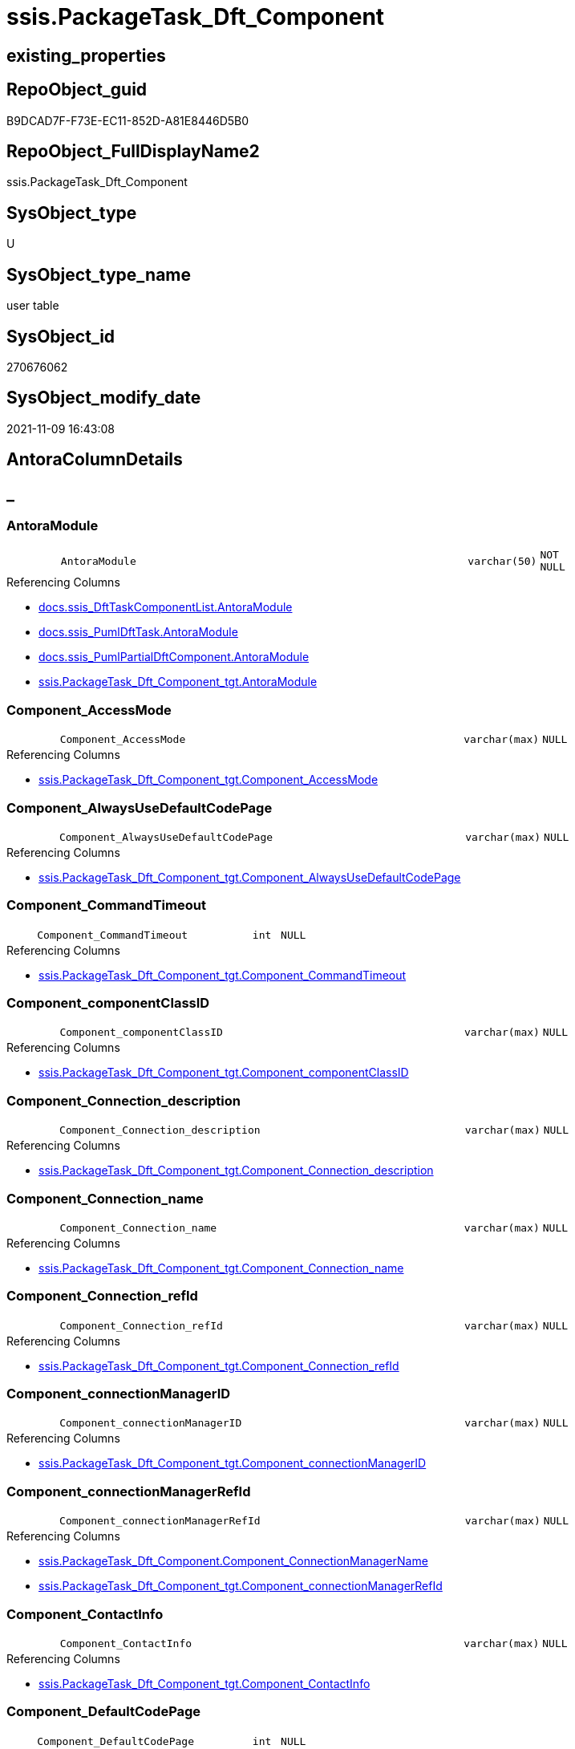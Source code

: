 // tag::HeaderFullDisplayName[]
= ssis.PackageTask_Dft_Component
// end::HeaderFullDisplayName[]

== existing_properties

// tag::existing_properties[]
:ExistsProperty--antorareferencedlist:
:ExistsProperty--antorareferencinglist:
:ExistsProperty--is_repo_managed:
:ExistsProperty--is_ssas:
:ExistsProperty--referencedobjectlist:
:ExistsProperty--FK:
:ExistsProperty--Columns:
// end::existing_properties[]

== RepoObject_guid

// tag::RepoObject_guid[]
B9DCAD7F-F73E-EC11-852D-A81E8446D5B0
// end::RepoObject_guid[]

== RepoObject_FullDisplayName2

// tag::RepoObject_FullDisplayName2[]
ssis.PackageTask_Dft_Component
// end::RepoObject_FullDisplayName2[]

== SysObject_type

// tag::SysObject_type[]
U 
// end::SysObject_type[]

== SysObject_type_name

// tag::SysObject_type_name[]
user table
// end::SysObject_type_name[]

== SysObject_id

// tag::SysObject_id[]
270676062
// end::SysObject_id[]

== SysObject_modify_date

// tag::SysObject_modify_date[]
2021-11-09 16:43:08
// end::SysObject_modify_date[]

== AntoraColumnDetails

// tag::AntoraColumnDetails[]
[discrete]
== _


[#column-antoramodule]
=== AntoraModule

[cols="d,8m,m,m,m,d"]
|===
|
|AntoraModule
|varchar(50)
|NOT NULL
|
|
|===

.Referencing Columns
--
* xref:docs.ssis_dfttaskcomponentlist.adoc#column-antoramodule[+docs.ssis_DftTaskComponentList.AntoraModule+]
* xref:docs.ssis_pumldfttask.adoc#column-antoramodule[+docs.ssis_PumlDftTask.AntoraModule+]
* xref:docs.ssis_pumlpartialdftcomponent.adoc#column-antoramodule[+docs.ssis_PumlPartialDftComponent.AntoraModule+]
* xref:ssis.packagetask_dft_component_tgt.adoc#column-antoramodule[+ssis.PackageTask_Dft_Component_tgt.AntoraModule+]
--


[#column-componentunderlineaccessmode]
=== Component_AccessMode

[cols="d,8m,m,m,m,d"]
|===
|
|Component_AccessMode
|varchar(max)
|NULL
|
|
|===

.Referencing Columns
--
* xref:ssis.packagetask_dft_component_tgt.adoc#column-componentunderlineaccessmode[+ssis.PackageTask_Dft_Component_tgt.Component_AccessMode+]
--


[#column-componentunderlinealwaysusedefaultcodepage]
=== Component_AlwaysUseDefaultCodePage

[cols="d,8m,m,m,m,d"]
|===
|
|Component_AlwaysUseDefaultCodePage
|varchar(max)
|NULL
|
|
|===

.Referencing Columns
--
* xref:ssis.packagetask_dft_component_tgt.adoc#column-componentunderlinealwaysusedefaultcodepage[+ssis.PackageTask_Dft_Component_tgt.Component_AlwaysUseDefaultCodePage+]
--


[#column-componentunderlinecommandtimeout]
=== Component_CommandTimeout

[cols="d,8m,m,m,m,d"]
|===
|
|Component_CommandTimeout
|int
|NULL
|
|
|===

.Referencing Columns
--
* xref:ssis.packagetask_dft_component_tgt.adoc#column-componentunderlinecommandtimeout[+ssis.PackageTask_Dft_Component_tgt.Component_CommandTimeout+]
--


[#column-componentunderlinecomponentclassid]
=== Component_componentClassID

[cols="d,8m,m,m,m,d"]
|===
|
|Component_componentClassID
|varchar(max)
|NULL
|
|
|===

.Referencing Columns
--
* xref:ssis.packagetask_dft_component_tgt.adoc#column-componentunderlinecomponentclassid[+ssis.PackageTask_Dft_Component_tgt.Component_componentClassID+]
--


[#column-componentunderlineconnectionunderlinedescription]
=== Component_Connection_description

[cols="d,8m,m,m,m,d"]
|===
|
|Component_Connection_description
|varchar(max)
|NULL
|
|
|===

.Referencing Columns
--
* xref:ssis.packagetask_dft_component_tgt.adoc#column-componentunderlineconnectionunderlinedescription[+ssis.PackageTask_Dft_Component_tgt.Component_Connection_description+]
--


[#column-componentunderlineconnectionunderlinename]
=== Component_Connection_name

[cols="d,8m,m,m,m,d"]
|===
|
|Component_Connection_name
|varchar(max)
|NULL
|
|
|===

.Referencing Columns
--
* xref:ssis.packagetask_dft_component_tgt.adoc#column-componentunderlineconnectionunderlinename[+ssis.PackageTask_Dft_Component_tgt.Component_Connection_name+]
--


[#column-componentunderlineconnectionunderlinerefid]
=== Component_Connection_refId

[cols="d,8m,m,m,m,d"]
|===
|
|Component_Connection_refId
|varchar(max)
|NULL
|
|
|===

.Referencing Columns
--
* xref:ssis.packagetask_dft_component_tgt.adoc#column-componentunderlineconnectionunderlinerefid[+ssis.PackageTask_Dft_Component_tgt.Component_Connection_refId+]
--


[#column-componentunderlineconnectionmanagerid]
=== Component_connectionManagerID

[cols="d,8m,m,m,m,d"]
|===
|
|Component_connectionManagerID
|varchar(max)
|NULL
|
|
|===

.Referencing Columns
--
* xref:ssis.packagetask_dft_component_tgt.adoc#column-componentunderlineconnectionmanagerid[+ssis.PackageTask_Dft_Component_tgt.Component_connectionManagerID+]
--


[#column-componentunderlineconnectionmanagerrefid]
=== Component_connectionManagerRefId

[cols="d,8m,m,m,m,d"]
|===
|
|Component_connectionManagerRefId
|varchar(max)
|NULL
|
|
|===

.Referencing Columns
--
* xref:ssis.packagetask_dft_component.adoc#column-componentunderlineconnectionmanagername[+ssis.PackageTask_Dft_Component.Component_ConnectionManagerName+]
* xref:ssis.packagetask_dft_component_tgt.adoc#column-componentunderlineconnectionmanagerrefid[+ssis.PackageTask_Dft_Component_tgt.Component_connectionManagerRefId+]
--


[#column-componentunderlinecontactinfo]
=== Component_ContactInfo

[cols="d,8m,m,m,m,d"]
|===
|
|Component_ContactInfo
|varchar(max)
|NULL
|
|
|===

.Referencing Columns
--
* xref:ssis.packagetask_dft_component_tgt.adoc#column-componentunderlinecontactinfo[+ssis.PackageTask_Dft_Component_tgt.Component_ContactInfo+]
--


[#column-componentunderlinedefaultcodepage]
=== Component_DefaultCodePage

[cols="d,8m,m,m,m,d"]
|===
|
|Component_DefaultCodePage
|int
|NULL
|
|
|===

.Referencing Columns
--
* xref:ssis.packagetask_dft_component_tgt.adoc#column-componentunderlinedefaultcodepage[+ssis.PackageTask_Dft_Component_tgt.Component_DefaultCodePage+]
--


[#column-componentunderlinedescription]
=== Component_description

[cols="d,8m,m,m,m,d"]
|===
|
|Component_description
|varchar(max)
|NULL
|
|
|===

.Referencing Columns
--
* xref:ssis.packagetask_dft_component_tgt.adoc#column-componentunderlinedescription[+ssis.PackageTask_Dft_Component_tgt.Component_description+]
--


[#column-componentunderlinefastloadkeepidentity]
=== Component_FastLoadKeepIdentity

[cols="d,8m,m,m,m,d"]
|===
|
|Component_FastLoadKeepIdentity
|bit
|NULL
|
|
|===

.Referencing Columns
--
* xref:ssis.packagetask_dft_component_tgt.adoc#column-componentunderlinefastloadkeepidentity[+ssis.PackageTask_Dft_Component_tgt.Component_FastLoadKeepIdentity+]
--


[#column-componentunderlinefastloadkeepnulls]
=== Component_FastLoadKeepNulls

[cols="d,8m,m,m,m,d"]
|===
|
|Component_FastLoadKeepNulls
|bit
|NULL
|
|
|===

.Referencing Columns
--
* xref:ssis.packagetask_dft_component_tgt.adoc#column-componentunderlinefastloadkeepnulls[+ssis.PackageTask_Dft_Component_tgt.Component_FastLoadKeepNulls+]
--


[#column-componentunderlinefastloadmaxinsertcommitsize]
=== Component_FastLoadMaxInsertCommitSize

[cols="d,8m,m,m,m,d"]
|===
|
|Component_FastLoadMaxInsertCommitSize
|int
|NULL
|
|
|===

.Referencing Columns
--
* xref:ssis.packagetask_dft_component_tgt.adoc#column-componentunderlinefastloadmaxinsertcommitsize[+ssis.PackageTask_Dft_Component_tgt.Component_FastLoadMaxInsertCommitSize+]
--


[#column-componentunderlinefastloadoptions]
=== Component_FastLoadOptions

[cols="d,8m,m,m,m,d"]
|===
|
|Component_FastLoadOptions
|varchar(max)
|NULL
|
|
|===

.Referencing Columns
--
* xref:ssis.packagetask_dft_component_tgt.adoc#column-componentunderlinefastloadoptions[+ssis.PackageTask_Dft_Component_tgt.Component_FastLoadOptions+]
--


[#column-componentunderlineissortedproperty]
=== Component_IsSortedProperty

[cols="d,8m,m,m,m,d"]
|===
|
|Component_IsSortedProperty
|varchar(10)
|NULL
|
|
|===

.Referencing Columns
--
* xref:ssis.packagetask_dft_component_tgt.adoc#column-componentunderlineissortedproperty[+ssis.PackageTask_Dft_Component_tgt.Component_IsSortedProperty+]
--


[#column-componentunderlinename]
=== Component_name

[cols="d,8m,m,m,m,d"]
|===
|
|Component_name
|varchar(max)
|NOT NULL
|
|
|===

.Referencing Columns
--
* xref:docs.ssis_pumlpartialdftcomponent.adoc#column-componentunderlinename[+docs.ssis_PumlPartialDftComponent.Component_name+]
* xref:ssis.packagetask_dft_component_tgt.adoc#column-componentunderlinename[+ssis.PackageTask_Dft_Component_tgt.Component_name+]
--


[#column-componentunderlineopenrowset]
=== Component_OpenRowset

[cols="d,8m,m,m,m,d"]
|===
|
|Component_OpenRowset
|varchar(max)
|NULL
|
|
|===

.Referencing Columns
--
* xref:ssis.packagetask_dft_component_tgt.adoc#column-componentunderlineopenrowset[+ssis.PackageTask_Dft_Component_tgt.Component_OpenRowset+]
--


[#column-componentunderlineopenrowsetvariable]
=== Component_OpenRowsetVariable

[cols="d,8m,m,m,m,d"]
|===
|
|Component_OpenRowsetVariable
|varchar(max)
|NULL
|
|
|===

.Referencing Columns
--
* xref:ssis.packagetask_dft_component_tgt.adoc#column-componentunderlineopenrowsetvariable[+ssis.PackageTask_Dft_Component_tgt.Component_OpenRowsetVariable+]
--


[#column-componentunderlineparametermapping]
=== Component_ParameterMapping

[cols="d,8m,m,m,m,d"]
|===
|
|Component_ParameterMapping
|varchar(max)
|NULL
|
|
|===

.Referencing Columns
--
* xref:ssis.packagetask_dft_component_tgt.adoc#column-componentunderlineparametermapping[+ssis.PackageTask_Dft_Component_tgt.Component_ParameterMapping+]
--


[#column-componentunderlinerefid]
=== Component_refId

[cols="d,8m,m,m,m,d"]
|===
|
|Component_refId
|varchar(max)
|NOT NULL
|
|
|===

.Referencing Columns
--
* xref:docs.ssis_pumlpartialdftcomponent.adoc#column-componentunderlinerefid[+docs.ssis_PumlPartialDftComponent.Component_refId+]
* xref:ssis.packagetask_dft_component_tgt.adoc#column-componentunderlinerefid[+ssis.PackageTask_Dft_Component_tgt.Component_refId+]
--


[#column-componentunderlinesqlcommand]
=== Component_SqlCommand

[cols="d,8m,m,m,m,d"]
|===
|
|Component_SqlCommand
|varchar(max)
|NULL
|
|
|===

.Referencing Columns
--
* xref:ssis.packagetask_dft_component_tgt.adoc#column-componentunderlinesqlcommand[+ssis.PackageTask_Dft_Component_tgt.Component_SqlCommand+]
--


[#column-componentunderlinesqlcommandvariable]
=== Component_SqlCommandVariable

[cols="d,8m,m,m,m,d"]
|===
|
|Component_SqlCommandVariable
|varchar(max)
|NULL
|
|
|===

.Referencing Columns
--
* xref:ssis.packagetask_dft_component_tgt.adoc#column-componentunderlinesqlcommandvariable[+ssis.PackageTask_Dft_Component_tgt.Component_SqlCommandVariable+]
--


[#column-componentunderlinevariablename]
=== Component_VariableName

[cols="d,8m,m,m,m,d"]
|===
|
|Component_VariableName
|varchar(max)
|NULL
|
|
|===

.Referencing Columns
--
* xref:ssis.packagetask_dft_component_tgt.adoc#column-componentunderlinevariablename[+ssis.PackageTask_Dft_Component_tgt.Component_VariableName+]
--


[#column-controlflowdetailsrowid]
=== ControlFlowDetailsRowID

[cols="d,8m,m,m,m,d"]
|===
|
|ControlFlowDetailsRowID
|int
|NOT NULL
|
|
|===

.Referencing Columns
--
* xref:ssis.packagetask_dft_component_tgt.adoc#column-controlflowdetailsrowid[+ssis.PackageTask_Dft_Component_tgt.ControlFlowDetailsRowID+]
--


[#column-packagename]
=== PackageName

[cols="d,8m,m,m,m,d"]
|===
|
|PackageName
|varchar(200)
|NOT NULL
|
|
|===

.Referencing Columns
--
* xref:docs.ssis_dfttaskcomponentlist.adoc#column-packagename[+docs.ssis_DftTaskComponentList.PackageName+]
* xref:docs.ssis_pumldfttask.adoc#column-packagename[+docs.ssis_PumlDftTask.PackageName+]
* xref:docs.ssis_pumlpartialdftcomponent.adoc#column-packagename[+docs.ssis_PumlPartialDftComponent.PackageName+]
* xref:ssis.packagetask_dft_component.adoc#column-packagebasename[+ssis.PackageTask_Dft_Component.PackageBasename+]
* xref:ssis.packagetask_dft_component_tgt.adoc#column-packagename[+ssis.PackageTask_Dft_Component_tgt.PackageName+]
--


[#column-taskpath]
=== TaskPath

[cols="d,8m,m,m,m,d"]
|===
|
|TaskPath
|varchar(8000)
|NOT NULL
|
|
|===

.Referencing Columns
--
* xref:docs.ssis_dfttaskcomponentlist.adoc#column-taskpath[+docs.ssis_DftTaskComponentList.TaskPath+]
* xref:docs.ssis_pumldfttask.adoc#column-taskpath[+docs.ssis_PumlDftTask.TaskPath+]
* xref:docs.ssis_pumlpartialdftcomponent.adoc#column-taskpath[+docs.ssis_PumlPartialDftComponent.TaskPath+]
* xref:ssis.packagetask_dft_component_tgt.adoc#column-taskpath[+ssis.PackageTask_Dft_Component_tgt.TaskPath+]
--


[#column-componentunderlineconnectionmanagername]
=== Component_ConnectionManagerName

[cols="d,8m,m,m,m,d"]
|===
|
|Component_ConnectionManagerName
|varchar(max)
|NULL
|
|Calc
|===

.Description
--
(case when left([Component_connectionManagerRefId],(26))='Project.ConnectionManagers' OR left([Component_connectionManagerRefId],(26))='Package.ConnectionManagers' then substring([Component_connectionManagerRefId],(28),len([Component_connectionManagerRefId])-(28))  end)
--
{empty} +

.Definition
....
(case when left([Component_connectionManagerRefId],(26))='Project.ConnectionManagers' OR left([Component_connectionManagerRefId],(26))='Package.ConnectionManagers' then substring([Component_connectionManagerRefId],(28),len([Component_connectionManagerRefId])-(28))  end)
....

.Referenced Columns
--
* xref:ssis.packagetask_dft_component.adoc#column-componentunderlineconnectionmanagerrefid[+ssis.PackageTask_Dft_Component.Component_connectionManagerRefId+]
--


[#column-packagebasename]
=== PackageBasename

[cols="d,8m,m,m,m,d"]
|===
|
|PackageBasename
|varchar(8000)
|NULL
|
|Persisted
|===

.Description
--
(replace([PackageName],'.dtsx',''))
--
{empty} +

.Definition (PERSISTED)
....
(replace([PackageName],'.dtsx',''))
....

.Referenced Columns
--
* xref:ssis.packagetask_dft_component.adoc#column-packagename[+ssis.PackageTask_Dft_Component.PackageName+]
--


// end::AntoraColumnDetails[]

== AntoraPkColumnTableRows

// tag::AntoraPkColumnTableRows[]































// end::AntoraPkColumnTableRows[]

== AntoraNonPkColumnTableRows

// tag::AntoraNonPkColumnTableRows[]
|
|<<column-antoramodule>>
|varchar(50)
|NOT NULL
|
|

|
|<<column-componentunderlineaccessmode>>
|varchar(max)
|NULL
|
|

|
|<<column-componentunderlinealwaysusedefaultcodepage>>
|varchar(max)
|NULL
|
|

|
|<<column-componentunderlinecommandtimeout>>
|int
|NULL
|
|

|
|<<column-componentunderlinecomponentclassid>>
|varchar(max)
|NULL
|
|

|
|<<column-componentunderlineconnectionunderlinedescription>>
|varchar(max)
|NULL
|
|

|
|<<column-componentunderlineconnectionunderlinename>>
|varchar(max)
|NULL
|
|

|
|<<column-componentunderlineconnectionunderlinerefid>>
|varchar(max)
|NULL
|
|

|
|<<column-componentunderlineconnectionmanagerid>>
|varchar(max)
|NULL
|
|

|
|<<column-componentunderlineconnectionmanagerrefid>>
|varchar(max)
|NULL
|
|

|
|<<column-componentunderlinecontactinfo>>
|varchar(max)
|NULL
|
|

|
|<<column-componentunderlinedefaultcodepage>>
|int
|NULL
|
|

|
|<<column-componentunderlinedescription>>
|varchar(max)
|NULL
|
|

|
|<<column-componentunderlinefastloadkeepidentity>>
|bit
|NULL
|
|

|
|<<column-componentunderlinefastloadkeepnulls>>
|bit
|NULL
|
|

|
|<<column-componentunderlinefastloadmaxinsertcommitsize>>
|int
|NULL
|
|

|
|<<column-componentunderlinefastloadoptions>>
|varchar(max)
|NULL
|
|

|
|<<column-componentunderlineissortedproperty>>
|varchar(10)
|NULL
|
|

|
|<<column-componentunderlinename>>
|varchar(max)
|NOT NULL
|
|

|
|<<column-componentunderlineopenrowset>>
|varchar(max)
|NULL
|
|

|
|<<column-componentunderlineopenrowsetvariable>>
|varchar(max)
|NULL
|
|

|
|<<column-componentunderlineparametermapping>>
|varchar(max)
|NULL
|
|

|
|<<column-componentunderlinerefid>>
|varchar(max)
|NOT NULL
|
|

|
|<<column-componentunderlinesqlcommand>>
|varchar(max)
|NULL
|
|

|
|<<column-componentunderlinesqlcommandvariable>>
|varchar(max)
|NULL
|
|

|
|<<column-componentunderlinevariablename>>
|varchar(max)
|NULL
|
|

|
|<<column-controlflowdetailsrowid>>
|int
|NOT NULL
|
|

|
|<<column-packagename>>
|varchar(200)
|NOT NULL
|
|

|
|<<column-taskpath>>
|varchar(8000)
|NOT NULL
|
|

|
|<<column-componentunderlineconnectionmanagername>>
|varchar(max)
|NULL
|
|Calc

|
|<<column-packagebasename>>
|varchar(8000)
|NULL
|
|Persisted

// end::AntoraNonPkColumnTableRows[]

== AntoraIndexList

// tag::AntoraIndexList[]

// end::AntoraIndexList[]

== AntoraMeasureDetails

// tag::AntoraMeasureDetails[]

// end::AntoraMeasureDetails[]

== AntoraParameterList

// tag::AntoraParameterList[]

// end::AntoraParameterList[]

== AntoraXrefCulturesList

// tag::AntoraXrefCulturesList[]
* xref:dhw:sqldb:ssis.packagetask_dft_component.adoc[] - 
// end::AntoraXrefCulturesList[]

== cultures_count

// tag::cultures_count[]
1
// end::cultures_count[]

== Other tags

source: property.RepoObjectProperty_cross As rop_cross


=== additional_reference_csv

// tag::additional_reference_csv[]

// end::additional_reference_csv[]


=== AdocUspSteps

// tag::adocuspsteps[]

// end::adocuspsteps[]


=== AntoraReferencedList

// tag::antorareferencedlist[]
* xref:ssis.packagetask_dft_component_tgt.adoc[]
// end::antorareferencedlist[]


=== AntoraReferencingList

// tag::antorareferencinglist[]
* xref:docs.ssis_dfttaskcomponentlist.adoc[]
* xref:docs.ssis_pumldfttask.adoc[]
* xref:docs.ssis_pumlpartialdftcomponent.adoc[]
* xref:ssis.packagetask_dft_component_tgt.adoc[]
// end::antorareferencinglist[]


=== Description

// tag::description[]

// end::description[]


=== ExampleUsage

// tag::exampleusage[]

// end::exampleusage[]


=== exampleUsage_2

// tag::exampleusage_2[]

// end::exampleusage_2[]


=== exampleUsage_3

// tag::exampleusage_3[]

// end::exampleusage_3[]


=== exampleUsage_4

// tag::exampleusage_4[]

// end::exampleusage_4[]


=== exampleUsage_5

// tag::exampleusage_5[]

// end::exampleusage_5[]


=== exampleWrong_Usage

// tag::examplewrong_usage[]

// end::examplewrong_usage[]


=== has_execution_plan_issue

// tag::has_execution_plan_issue[]

// end::has_execution_plan_issue[]


=== has_get_referenced_issue

// tag::has_get_referenced_issue[]

// end::has_get_referenced_issue[]


=== has_history

// tag::has_history[]

// end::has_history[]


=== has_history_columns

// tag::has_history_columns[]

// end::has_history_columns[]


=== InheritanceType

// tag::inheritancetype[]

// end::inheritancetype[]


=== is_persistence

// tag::is_persistence[]

// end::is_persistence[]


=== is_persistence_check_duplicate_per_pk

// tag::is_persistence_check_duplicate_per_pk[]

// end::is_persistence_check_duplicate_per_pk[]


=== is_persistence_check_for_empty_source

// tag::is_persistence_check_for_empty_source[]

// end::is_persistence_check_for_empty_source[]


=== is_persistence_delete_changed

// tag::is_persistence_delete_changed[]

// end::is_persistence_delete_changed[]


=== is_persistence_delete_missing

// tag::is_persistence_delete_missing[]

// end::is_persistence_delete_missing[]


=== is_persistence_insert

// tag::is_persistence_insert[]

// end::is_persistence_insert[]


=== is_persistence_truncate

// tag::is_persistence_truncate[]

// end::is_persistence_truncate[]


=== is_persistence_update_changed

// tag::is_persistence_update_changed[]

// end::is_persistence_update_changed[]


=== is_repo_managed

// tag::is_repo_managed[]
0
// end::is_repo_managed[]


=== is_ssas

// tag::is_ssas[]
0
// end::is_ssas[]


=== microsoft_database_tools_support

// tag::microsoft_database_tools_support[]

// end::microsoft_database_tools_support[]


=== MS_Description

// tag::ms_description[]

// end::ms_description[]


=== persistence_source_RepoObject_fullname

// tag::persistence_source_repoobject_fullname[]

// end::persistence_source_repoobject_fullname[]


=== persistence_source_RepoObject_fullname2

// tag::persistence_source_repoobject_fullname2[]

// end::persistence_source_repoobject_fullname2[]


=== persistence_source_RepoObject_guid

// tag::persistence_source_repoobject_guid[]

// end::persistence_source_repoobject_guid[]


=== persistence_source_RepoObject_xref

// tag::persistence_source_repoobject_xref[]

// end::persistence_source_repoobject_xref[]


=== pk_index_guid

// tag::pk_index_guid[]

// end::pk_index_guid[]


=== pk_IndexPatternColumnDatatype

// tag::pk_indexpatterncolumndatatype[]

// end::pk_indexpatterncolumndatatype[]


=== pk_IndexPatternColumnName

// tag::pk_indexpatterncolumnname[]

// end::pk_indexpatterncolumnname[]


=== pk_IndexSemanticGroup

// tag::pk_indexsemanticgroup[]

// end::pk_indexsemanticgroup[]


=== ReferencedObjectList

// tag::referencedobjectlist[]
* [ssis].[PackageTask_Dft_Component_tgt]
// end::referencedobjectlist[]


=== usp_persistence_RepoObject_guid

// tag::usp_persistence_repoobject_guid[]

// end::usp_persistence_repoobject_guid[]


=== UspExamples

// tag::uspexamples[]

// end::uspexamples[]


=== uspgenerator_usp_id

// tag::uspgenerator_usp_id[]

// end::uspgenerator_usp_id[]


=== UspParameters

// tag::uspparameters[]

// end::uspparameters[]

== Boolean Attributes

source: property.RepoObjectProperty WHERE property_int = 1

// tag::boolean_attributes[]

// end::boolean_attributes[]

== sql_modules_definition

// tag::sql_modules_definition[]
[%collapsible]
=======
[source,sql,numbered]
----

----
=======
// end::sql_modules_definition[]


